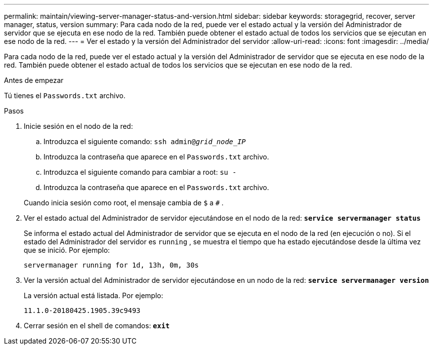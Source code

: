 ---
permalink: maintain/viewing-server-manager-status-and-version.html 
sidebar: sidebar 
keywords: storagegrid, recover, server manager, status, version 
summary: Para cada nodo de la red, puede ver el estado actual y la versión del Administrador de servidor que se ejecuta en ese nodo de la red.  También puede obtener el estado actual de todos los servicios que se ejecutan en ese nodo de la red. 
---
= Ver el estado y la versión del Administrador del servidor
:allow-uri-read: 
:icons: font
:imagesdir: ../media/


[role="lead"]
Para cada nodo de la red, puede ver el estado actual y la versión del Administrador de servidor que se ejecuta en ese nodo de la red.  También puede obtener el estado actual de todos los servicios que se ejecutan en ese nodo de la red.

.Antes de empezar
Tú tienes el `Passwords.txt` archivo.

.Pasos
. Inicie sesión en el nodo de la red:
+
.. Introduzca el siguiente comando: `ssh admin@_grid_node_IP_`
.. Introduzca la contraseña que aparece en el `Passwords.txt` archivo.
.. Introduzca el siguiente comando para cambiar a root: `su -`
.. Introduzca la contraseña que aparece en el `Passwords.txt` archivo.


+
Cuando inicia sesión como root, el mensaje cambia de `$` a `#` .

. Ver el estado actual del Administrador de servidor ejecutándose en el nodo de la red: `*service servermanager status*`
+
Se informa el estado actual del Administrador de servidor que se ejecuta en el nodo de la red (en ejecución o no).  Si el estado del Administrador del servidor es `running` , se muestra el tiempo que ha estado ejecutándose desde la última vez que se inició. Por ejemplo:

+
[listing]
----
servermanager running for 1d, 13h, 0m, 30s
----
. Ver la versión actual del Administrador de servidor ejecutándose en un nodo de la red: `*service servermanager version*`
+
La versión actual está listada. Por ejemplo:

+
[listing]
----
11.1.0-20180425.1905.39c9493
----
. Cerrar sesión en el shell de comandos: `*exit*`

